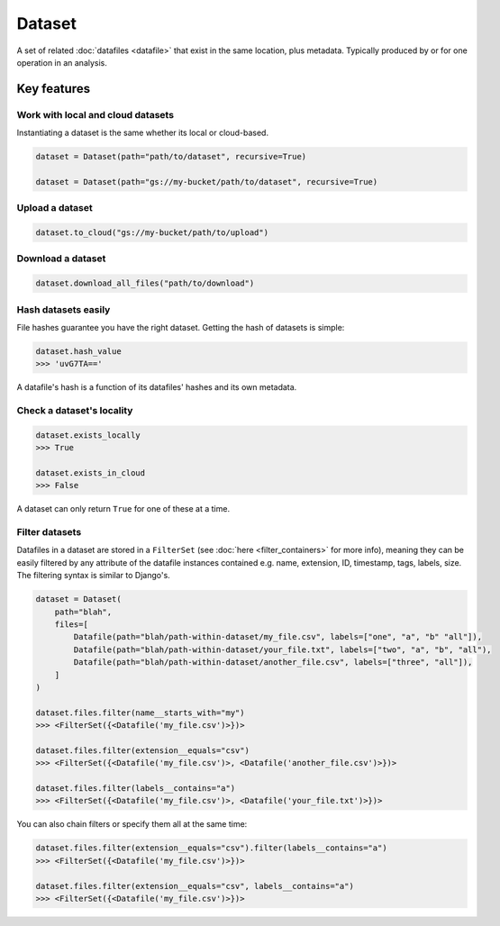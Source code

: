 .. _dataset:

=======
Dataset
=======
A set of related :doc:`datafiles <datafile>` that exist in the same location, plus metadata. Typically produced by or
for one operation in an analysis.

Key features
============

Work with local and cloud datasets
----------------------------------
Instantiating a dataset is the same whether its local or cloud-based.

.. code-block::

    dataset = Dataset(path="path/to/dataset", recursive=True)

    dataset = Dataset(path="gs://my-bucket/path/to/dataset", recursive=True)


Upload a dataset
----------------

.. code-block::

    dataset.to_cloud("gs://my-bucket/path/to/upload")


Download a dataset
------------------

.. code-block::

    dataset.download_all_files("path/to/download")


Hash datasets easily
------------------------
File hashes guarantee you have the right dataset. Getting the hash of datasets is simple:

.. code-block:: python

    dataset.hash_value
    >>> 'uvG7TA=='

A datafile's hash is a function of its datafiles' hashes and its own metadata.


Check a dataset's locality
---------------------------

.. code-block:: python

    dataset.exists_locally
    >>> True

    dataset.exists_in_cloud
    >>> False

A dataset can only return ``True`` for one of these at a time.


Filter datasets
---------------
Datafiles in a dataset are stored in a ``FilterSet`` (see :doc:`here <filter_containers>` for more info), meaning they
can be easily filtered by any attribute of the datafile instances contained e.g. name, extension, ID, timestamp, tags,
labels, size. The filtering syntax is similar to Django's.

.. code-block:: python

    dataset = Dataset(
        path="blah",
        files=[
            Datafile(path="blah/path-within-dataset/my_file.csv", labels=["one", "a", "b" "all"]),
            Datafile(path="blah/path-within-dataset/your_file.txt", labels=["two", "a", "b", "all"),
            Datafile(path="blah/path-within-dataset/another_file.csv", labels=["three", "all"]),
        ]
    )

    dataset.files.filter(name__starts_with="my")
    >>> <FilterSet({<Datafile('my_file.csv')>})>

    dataset.files.filter(extension__equals="csv")
    >>> <FilterSet({<Datafile('my_file.csv')>, <Datafile('another_file.csv')>})>

    dataset.files.filter(labels__contains="a")
    >>> <FilterSet({<Datafile('my_file.csv')>, <Datafile('your_file.txt')>})>

You can also chain filters or specify them all at the same time:

.. code-block:: python

    dataset.files.filter(extension__equals="csv").filter(labels__contains="a")
    >>> <FilterSet({<Datafile('my_file.csv')>})>

    dataset.files.filter(extension__equals="csv", labels__contains="a")
    >>> <FilterSet({<Datafile('my_file.csv')>})>
